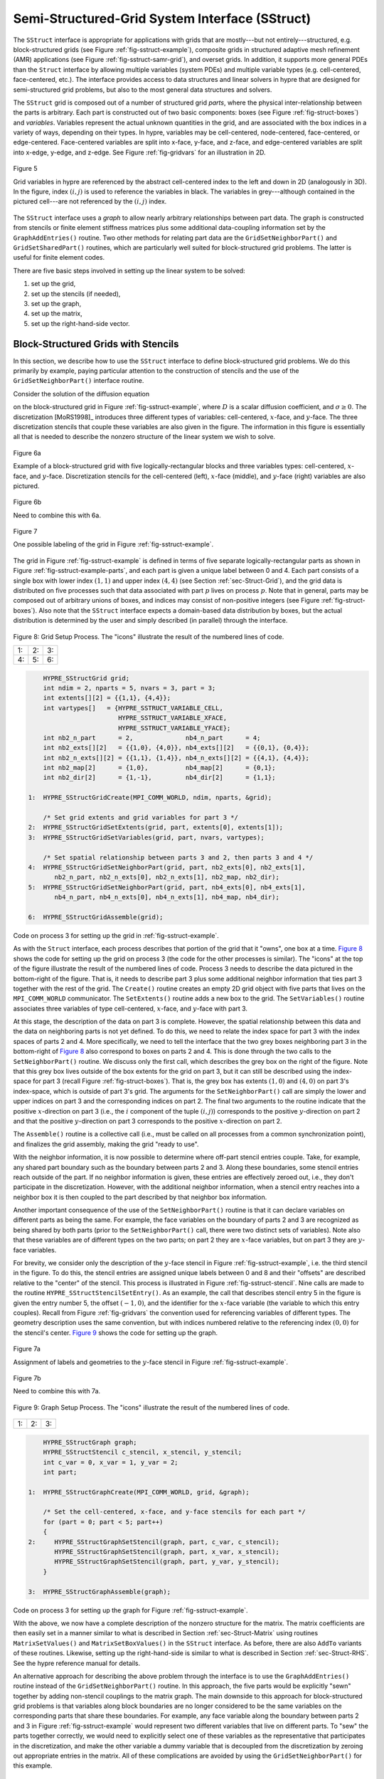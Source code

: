 .. Copyright (c) 1998 Lawrence Livermore National Security, LLC and other
   HYPRE Project Developers. See the top-level COPYRIGHT file for details.

   SPDX-License-Identifier: (Apache-2.0 OR MIT)


.. _ch-SStruct:

******************************************************************************
Semi-Structured-Grid System Interface (SStruct)
******************************************************************************

The ``SStruct`` interface is appropriate for applications with grids that are
mostly---but not entirely---structured, e.g. block-structured grids (see Figure
:ref:`fig-sstruct-example`), composite grids in structured adaptive mesh
refinement (AMR) applications (see Figure :ref:`fig-sstruct-samr-grid`), and
overset grids.  In addition, it supports more general PDEs than the ``Struct``
interface by allowing multiple variables (system PDEs) and multiple variable
types (e.g. cell-centered, face-centered, etc.).  The interface provides access
to data structures and linear solvers in hypre that are designed for
semi-structured grid problems, but also to the most general data structures and
solvers.

The ``SStruct`` grid is composed out of a number of structured grid *parts*,
where the physical inter-relationship between the parts is arbitrary.  Each part
is constructed out of two basic components: boxes (see Figure
:ref:`fig-struct-boxes`) and *variables*.  Variables represent the actual
unknown quantities in the grid, and are associated with the box indices in a
variety of ways, depending on their types.  In hypre, variables may be
cell-centered, node-centered, face-centered, or edge-centered.  Face-centered
variables are split into x-face, y-face, and z-face, and edge-centered variables
are split into x-edge, y-edge, and z-edge.  See Figure :ref:`fig-gridvars` for
an illustration in 2D.

.. _fig-gridvars:

.. figure:: figSStructGridVars.*
   :align: center

   Figure 5

   Grid variables in hypre are referenced by the abstract cell-centered index
   to the left and down in 2D (analogously in 3D).  In the figure, index :math:`(i,j)`
   is used to reference the variables in black.  The variables in grey---although
   contained in the pictured cell---are not referenced by the :math:`(i,j)` index.

The ``SStruct`` interface uses a *graph* to allow nearly arbitrary relationships
between part data.  The graph is constructed from stencils or finite element
stiffness matrices plus some additional data-coupling information set by the
``GraphAddEntries()`` routine.  Two other methods for relating part data are the
``GridSetNeighborPart()`` and ``GridSetSharedPart()`` routines, which are
particularly well suited for block-structured grid problems.  The latter is
useful for finite element codes.

There are five basic steps involved in setting up the linear system to be
solved:

#. set up the grid,
#. set up the stencils (if needed),
#. set up the graph,
#. set up the matrix,
#. set up the right-hand-side vector.


.. _sec-Block-Structured-Grids:

Block-Structured Grids with Stencils
==============================================================================

In this section, we describe how to use the ``SStruct`` interface to define
block-structured grid problems.  We do this primarily by example, paying
particular attention to the construction of stencils and the use of the
``GridSetNeighborPart()`` interface routine.

Consider the solution of the diffusion equation

.. math::
   :label: eqn-block-diffusion

   - \nabla \cdot (D \nabla u) + \sigma u = f

on the block-structured grid in Figure :ref:`fig-sstruct-example`, where
:math:`D` is a scalar diffusion coefficient, and :math:`\sigma \geq 0`.  The
discretization [MoRS1998]_ introduces three different types of variables:
cell-centered, :math:`x`-face, and :math:`y`-face.  The three discretization
stencils that couple these variables are also given in the figure.  The
information in this figure is essentially all that is needed to describe the
nonzero structure of the linear system we wish to solve.

.. _fig-sstruct-example:

.. figure:: figSStructExample1a.*
   :align: center

   Figure 6a

   Example of a block-structured grid with five logically-rectangular blocks and
   three variables types: cell-centered, :math:`x`-face, and :math:`y`-face.
   Discretization stencils for the cell-centered (left), :math:`x`-face
   (middle), and :math:`y`-face (right) variables are also pictured.

.. figure:: figSStructExample1b.*
   :align: center

   Figure 6b

   Need to combine this with 6a.

.. _fig-sstruct-example-parts:

.. figure:: figSStructExample1c.*
   :align: center

   Figure 7

   One possible labeling of the grid in Figure :ref:`fig-sstruct-example`.

The grid in Figure :ref:`fig-sstruct-example` is defined in terms of five
separate logically-rectangular parts as shown in Figure
:ref:`fig-sstruct-example-parts`, and each part is given a unique label between
0 and 4.  Each part consists of a single box with lower index :math:`(1,1)` and
upper index :math:`(4,4)` (see Section :ref:`sec-Struct-Grid`), and the grid
data is distributed on five processes such that data associated with part
:math:`p` lives on process :math:`p`.  Note that in general, parts may be
composed out of arbitrary unions of boxes, and indices may consist of
non-positive integers (see Figure :ref:`fig-struct-boxes`).  Also note that the
``SStruct`` interface expects a domain-based data distribution by boxes, but the
actual distribution is determined by the user and simply described (in parallel)
through the interface.

.. |figSStructGrid1| image:: figSStructGrid1.*
   :width: 100%
.. |figSStructGrid2| image:: figSStructGrid2.*
   :width: 100%
.. |figSStructGrid3| image:: figSStructGrid3.*
   :width: 100%
.. |figSStructGrid4| image:: figSStructGrid4.*
   :width: 100%
.. |figSStructGrid5| image:: figSStructGrid5.*
   :width: 100%
.. |figSStructGrid6| image:: figSStructGrid6.*
   :width: 100%

.. _fig-sstruct-grid:

.. figure:: dummy.png
   :align: center
   
   Figure 8: Grid Setup Process. The "icons" illustrate the result of the numbered lines of code.

   +----------------------+----------------------+----------------------+
   | 1: |figSStructGrid1| | 2: |figSStructGrid2| | 3: |figSStructGrid3| |
   +----------------------+----------------------+----------------------+ 
   | 4: |figSStructGrid4| | 5: |figSStructGrid5| | 6: |figSStructGrid6| |
   +----------------------+----------------------+----------------------+

.. code-block:: c
   
       HYPRE_SStructGrid grid;
       int ndim = 2, nparts = 5, nvars = 3, part = 3;
       int extents[][2] = {{1,1}, {4,4}};
       int vartypes[]   = {HYPRE_SSTRUCT_VARIABLE_CELL,
                           HYPRE_SSTRUCT_VARIABLE_XFACE,
                           HYPRE_SSTRUCT_VARIABLE_YFACE};
       int nb2_n_part      = 2,              nb4_n_part      = 4;
       int nb2_exts[][2]   = {{1,0}, {4,0}}, nb4_exts[][2]   = {{0,1}, {0,4}};
       int nb2_n_exts[][2] = {{1,1}, {1,4}}, nb4_n_exts[][2] = {{4,1}, {4,4}};
       int nb2_map[2]      = {1,0},          nb4_map[2]      = {0,1};
       int nb2_dir[2]      = {1,-1},         nb4_dir[2]      = {1,1};
   
   1:  HYPRE_SStructGridCreate(MPI_COMM_WORLD, ndim, nparts, &grid);
       
       /* Set grid extents and grid variables for part 3 */
   2:  HYPRE_SStructGridSetExtents(grid, part, extents[0], extents[1]);
   3:  HYPRE_SStructGridSetVariables(grid, part, nvars, vartypes);
       
       /* Set spatial relationship between parts 3 and 2, then parts 3 and 4 */
   4:  HYPRE_SStructGridSetNeighborPart(grid, part, nb2_exts[0], nb2_exts[1],
          nb2_n_part, nb2_n_exts[0], nb2_n_exts[1], nb2_map, nb2_dir);
   5:  HYPRE_SStructGridSetNeighborPart(grid, part, nb4_exts[0], nb4_exts[1],
          nb4_n_part, nb4_n_exts[0], nb4_n_exts[1], nb4_map, nb4_dir);
       
   6:  HYPRE_SStructGridAssemble(grid);
    
Code on process 3 for setting up the grid in :ref:`fig-sstruct-example`.

As with the ``Struct`` interface, each process describes that portion of the
grid that it "owns", one box at a time. `Figure 8 <fig-sstruct-grid>`_ shows
the code for setting up the grid on process 3 (the code for the other processes
is similar).  The "icons" at the top of the figure illustrate the result of the
numbered lines of code.  Process 3 needs to describe the data pictured in the
bottom-right of the figure.  That is, it needs to describe part 3 plus some
additional neighbor information that ties part 3 together with the rest of the
grid.  The ``Create()`` routine creates an empty 2D grid object with five parts
that lives on the ``MPI_COMM_WORLD`` communicator.  The ``SetExtents()`` routine
adds a new box to the grid.  The ``SetVariables()`` routine associates three
variables of type cell-centered, :math:`x`-face, and :math:`y`-face with part 3.

At this stage, the description of the data on part 3 is complete.  However, the
spatial relationship between this data and the data on neighboring parts is not
yet defined.  To do this, we need to relate the index space for part 3 with the
index spaces of parts 2 and 4.  More specifically, we need to tell the interface
that the two grey boxes neighboring part 3 in the bottom-right of
`Figure 8 <fig-sstruct-grid>`_ also correspond to boxes on parts 2 and 4.  This
is done through the two calls to the ``SetNeighborPart()`` routine.  We
discuss only the first call, which describes the grey box on the right of the
figure.  Note that this grey box lives outside of the box extents for the grid
on part 3, but it can still be described using the index-space for part 3
(recall Figure :ref:`fig-struct-boxes`).  That is, the grey box has extents
:math:`(1,0)` and :math:`(4,0)` on part 3's index-space, which is outside of part 3's grid.
The arguments for the ``SetNeighborPart()`` call are simply the lower and
upper indices on part 3 and the corresponding indices on part 2.  The final two
arguments to the routine indicate that the positive :math:`x`-direction on part 3
(i.e., the :math:`i` component of the tuple :math:`(i,j)`) corresponds to the positive
:math:`y`-direction on part 2 and that the positive :math:`y`-direction on part 3
corresponds to the positive :math:`x`-direction on part 2.

The ``Assemble()`` routine is a collective call (i.e., must be called on all
processes from a common synchronization point), and finalizes the grid assembly,
making the grid "ready to use".

With the neighbor information, it is now possible to determine where off-part
stencil entries couple.  Take, for example, any shared part boundary such as the
boundary between parts 2 and 3.  Along these boundaries, some stencil entries
reach outside of the part.  If no neighbor information is given, these entries
are effectively zeroed out, i.e., they don't participate in the discretization.
However, with the additional neighbor information, when a stencil entry reaches
into a neighbor box it is then coupled to the part described by that neighbor
box information.

Another important consequence of the use of the ``SetNeighborPart()`` routine is
that it can declare variables on different parts as being the same.  For
example, the face variables on the boundary of parts 2 and 3 are recognized as
being shared by both parts (prior to the ``SetNeighborPart()`` call, there were
two distinct sets of variables).  Note also that these variables are of
different types on the two parts; on part 2 they are :math:`x`-face variables,
but on part 3 they are :math:`y`-face variables.

For brevity, we consider only the description of the :math:`y`-face stencil in
Figure :ref:`fig-sstruct-example`, i.e. the third stencil in the figure.  To do
this, the stencil entries are assigned unique labels between 0 and 8 and their
"offsets" are described relative to the "center" of the stencil.  This process
is illustrated in Figure :ref:`fig-sstruct-stencil`.  Nine calls are made to the
routine ``HYPRE_SStructStencilSetEntry()``.  As an example, the call that
describes stencil entry 5 in the figure is given the entry number 5, the offset
:math:`(-1,0)`, and the identifier for the :math:`x`-face variable (the variable
to which this entry couples).  Recall from Figure :ref:`fig-gridvars` the
convention used for referencing variables of different types.  The geometry
description uses the same convention, but with indices numbered relative to the
referencing index :math:`(0,0)` for the stencil's center. `Figure 9 <fig-sstruct-graph>`_
shows the code for setting up the graph.

.. _fig-sstruct-stencil:

.. figure:: figSStructStenc0.*
   :align: center

   Figure 7a

   Assignment of labels and geometries to the :math:`y`-face stencil in Figure
   :ref:`fig-sstruct-example`.

.. figure:: figSStructStenc1.*
   :align: center

   Figure 7b

   Need to combine this with 7a.

.. |figSStructGraph1| image:: figSStructGraph1.*
   :width: 100%
.. |figSStructGraph2| image:: figSStructGraph2.*
   :width: 100%
.. |figSStructGraph5| image:: figSStructGraph5.*
   :width: 100%

.. _fig-sstruct-graph:

.. figure:: dummy.png
   :align: center
   
   Figure 9: Graph Setup Process. The "icons" illustrate the result of the numbered lines of code.

+-----------------------+-----------------------+-----------------------+
| 1: |figSStructGraph1| | 2: |figSStructGraph2| | 3: |figSStructGraph5| |
+-----------------------+-----------------------+-----------------------+

.. code-block:: c
   
       HYPRE_SStructGraph graph;
       HYPRE_SStructStencil c_stencil, x_stencil, y_stencil;
       int c_var = 0, x_var = 1, y_var = 2;
       int part;
       
   1:  HYPRE_SStructGraphCreate(MPI_COMM_WORLD, grid, &graph);
       
       /* Set the cell-centered, x-face, and y-face stencils for each part */
       for (part = 0; part < 5; part++)
       {
   2:     HYPRE_SStructGraphSetStencil(graph, part, c_var, c_stencil);
          HYPRE_SStructGraphSetStencil(graph, part, x_var, x_stencil);
          HYPRE_SStructGraphSetStencil(graph, part, y_var, y_stencil);
       }
       
   3:  HYPRE_SStructGraphAssemble(graph);

Code on process 3 for setting up the graph for Figure :ref:`fig-sstruct-example`.

With the above, we now have a complete description of the nonzero structure for
the matrix.  The matrix coefficients are then easily set in a manner similar to
what is described in Section :ref:`sec-Struct-Matrix` using routines
``MatrixSetValues()`` and ``MatrixSetBoxValues()`` in the ``SStruct`` interface.
As before, there are also ``AddTo`` variants of these routines.  Likewise,
setting up the right-hand-side is similar to what is described in Section
:ref:`sec-Struct-RHS`.  See the hypre reference manual for details.

An alternative approach for describing the above problem through the interface
is to use the ``GraphAddEntries()`` routine instead of the
``GridSetNeighborPart()`` routine.  In this approach, the five parts would be
explicitly "sewn" together by adding non-stencil couplings to the matrix graph.
The main downside to this approach for block-structured grid problems is that
variables along block boundaries are no longer considered to be the same
variables on the corresponding parts that share these boundaries.  For example,
any face variable along the boundary between parts 2 and 3 in Figure
:ref:`fig-sstruct-example` would represent two different variables that live on
different parts.  To "sew" the parts together correctly, we would need to
explicitly select one of these variables as the representative that participates
in the discretization, and make the other variable a dummy variable that is
decoupled from the discretization by zeroing out appropriate entries in the
matrix.  All of these complications are avoided by using the
``GridSetNeighborPart()`` for this example.


.. _sec-Block-Structured-Grids-FEM:

Block-Structured Grids with Finite Elements
==============================================================================

In this section, we describe how to use the ``SStruct`` interface to define
block-structured grid problems with finite elements.  We again do this by
example, paying particular attention to the use of the ``FEM`` interface
routines and the ``GridSetSharedPart()`` routine.  See example code ``ex14.c``
for a complete implementation.

Consider a nodal finite element (FEM) discretization of the Laplace equation on
the star-shaped grid in Figure :ref:`fig-sstruct-fem-example`.  The local FEM
stiffness matrix in the figure describes the coupling between the grid
variables.  Although we could still describe this problem using stencils as in
Section :ref:`sec-Block-Structured-Grids`, an FEM-based approach (available in
hypre version ``2.6.0b`` and later) is a more natural alternative.

.. _fig-sstruct-fem-example:

.. figure:: figSStructExample3a.*
   :align: center

   Figure 10a

   Example of a star-shaped grid with six logically-rectangular blocks and one
   nodal variable.  Each block has an angle at the origin given by
   :math:`\gamma=\pi/3`.  The finite element stiffness matrix (right) is given
   in terms of the pictured variable ordering (left).

.. figure:: figSStructExample3b.*
   :align: center

   Figure 10b

The grid in Figure :ref:`fig-sstruct-fem-example` is defined in terms of six
separate logically-rectangular parts, and each part is given a unique label
between 0 and 5.  Each part consists of a single box with lower index
:math:`(1,1)` and upper index :math:`(9,9)`, and the grid data is distributed on
six processes such that data associated with part :math:`p` lives on process
:math:`p`.

.. |figSStructGridFEM1| image:: figSStructGridFEM1.*
   :width: 100%
.. |figSStructGridFEM2| image:: figSStructGridFEM2.*
   :width: 100%
.. |figSStructGridFEM3| image:: figSStructGridFEM3.*
   :width: 100%
.. |figSStructGridFEM4| image:: figSStructGridFEM4.*
   :width: 100%
.. |figSStructGridFEM5| image:: figSStructGridFEM5.*
   :width: 100%
.. |figSStructGridFEM6| image:: figSStructGridFEM6.*
   :width: 100%

.. _fig-sstruct-fem-grid:

.. figure:: dummy.png
   :align: center
   
   Figure 11: FEM Grid Setup Process. The "icons" illustrate the result of the numbered lines of code.

+-------------------------+-------------------------+-------------------------+
| 1: |figSStructGridFEM1| | 2: |figSStructGridFEM2| | 3: |figSStructGridFEM3| |
+-------------------------+-------------------------+-------------------------+
| 4: |figSStructGridFEM4| | 5: |figSStructGridFEM5| | 6: |figSStructGridFEM6| |
+-------------------------+-------------------------+-------------------------+

.. code-block:: c
   
       HYPRE_SStructGrid grid;
       int ndim = 2, nparts = 6, nvars = 1, part = 0;
       int ilower[2]    = {1,1}, iupper[2] = {9,9};
       int vartypes[]   = {HYPRE_SSTRUCT_VARIABLE_NODE};
       int ordering[12] = {0,-1,-1,  0,+1,-1,  0,+1,+1,  0,-1,+1};
   
       int s_part   = 2;
       int ilo[2]   = {1,1}, iup[2]   = {1,9}, offset[2]   = {-1,0};
       int s_ilo[2] = {1,1}, s_iup[2] = {9,1}, s_offset[2] = {0,-1};
       int map[2]   = {1,0};
       int dir[2]   = {-1,1};
   
   1:  HYPRE_SStructGridCreate(MPI_COMM_WORLD, ndim, nparts, &grid);
       
       /* Set grid extents, grid variables, and FEM ordering for part 0 */
   2:  HYPRE_SStructGridSetExtents(grid, part, ilower, iupper);
   3:  HYPRE_SStructGridSetVariables(grid, part, nvars, vartypes);
   4:  HYPRE_SStructGridSetFEMOrdering(grid, part, ordering);
   
       /* Set shared variables for parts 0 and 1 (0 and 2/3/4/5 not shown) */
   5:  HYPRE_SStructGridSetSharedPart(grid, part, ilo, iup, offset,
          s_part, s_ilo, s_iup, s_offset, map, dir);
   
   6:  HYPRE_SStructGridAssemble(grid);
    
Code on process 0 for setting up the grid in Figure :ref:`fig-sstruct-fem-example`.

As in Section :ref:`sec-Block-Structured-Grids`, each process describes that
portion of the grid that it "owns", one box at a time. `Figure 11 <fig-sstruct-fem-grid>`_
shows the code for setting up the grid on process 0 (the code for the other processes is similar).
Process 0 needs to describe the data pictured in the bottom-right of the figure. That is, it needs
to describe part 0 plus some additional information about shared data with other
parts on the grid.  The ``SetFEMOrdering()`` routine sets the ordering of the
unknowns in an element (an element is always a grid cell in hypre).  This
determines the ordering of the data passed into the routines
``MatrixAddFEMValues()`` and ``VectorAddFEMValues()`` discussed later.

At this point, the layout of the data on part 0 is complete, but there is no
relationship to the rest of the grid.  To couple the parts, we need to tell
hypre that some of the boundary variables on part 0 are shared with other parts,
i.e., they are the same as some of the variables on other parts.  This is done
through five calls to the ``SetSharedPart()`` routine.  Only the first call is
shown in the figure; the other four calls are similar.  The arguments to this
routine are the same as ``SetNeighborPart()`` with the addition of two new
offset arguments, named ``offset`` and ``s_offset`` in the figure.  Each offset
represents a pointer from the cell center to one of the following: all variables
in the cell (no nonzeros in offset); all variables on a face (only 1 nonzero);
all variables on an edge (2 nonzeros); all variables at a point (3 nonzeros).
The two offsets must be consistent with each other.

The graph is set up similarly to `Figure 9 <fig-sstruct-graph>`_, except that
the stencil calls are replaced by calls to ``GraphSetFEM()``.  The nonzero
pattern of the stiffness matrix can also be set by calling the optional routine
``GraphSetFEMSparsity()``.

Matrix and vector values are set one element at a time.  For the example in this
section, calls on part 0 would have the following form:

.. code-block:: c
   
   int part = 0;
   int index[2] = {i,j};
   double m_values[16] = {...};
   double v_values[4]  = {...};
   
   HYPRE_SStructMatrixAddFEMValues(A, part, index, m_values);
   HYPRE_SStructVectorAddFEMValues(v, part, index, v_values);

Here, ``m_values`` contains local stiffness matrix values and ``v_values``
contains local variable values.  The global matrix and vector are assembled
internally by hypre, using the shared variables to couple the parts.


.. _sec-Structured-Adaptive-Mesh-Refinement:

Structured Adaptive Mesh Refinement
==============================================================================

We now briefly discuss how to use the ``SStruct`` interface in a structured AMR
application.  Consider Poisson's equation on the simple cell-centered example
grid illustrated in Figure :ref:`fig-sstruct-samr-grid`.  For structured AMR
applications, each refinement level should be defined as a unique part.  There
are two parts in this example: part 0 is the global coarse grid and part 1 is
the single refinement patch.  Note that the coarse unknowns underneath the
refinement patch (gray dots in Figure :ref:`fig-sstruct-samr-grid`) are not real
physical unknowns; the solution in this region is given by the values on the
refinement patch.  In setting up the composite grid matrix [McCo1989]_ for hypre
the equations for these "dummy" unknowns should be uncoupled from the other
unknowns (this can easily be done by setting all off-diagonal couplings to zero
in this region).

.. _fig-sstruct-samr-grid:

.. figure:: figSStructExample2a.*
   :align: center

   Figure 12

   Structured AMR grid example. Shaded regions correspond to process 0, unshaded
   to process 1.  The grey dots are dummy variables.


In the example, parts are distributed across the same two processes with process
0 having the "left" half of both parts.  The composite grid is then set up
part-by-part by making calls to ``GridSetExtents()`` just as was done in Section
:ref:`sec-Block-Structured-Grids` and `Figure 8 <fig-sstruct-grid>`_ (no
``SetNeighborPart`` calls are made in this example).  Note that in the interface
there is no required rule relating the indexing on the refinement patch to that
on the global coarse grid; they are separate parts and thus each has its own
index space.  In this example, we have chosen the indexing such that refinement
cell :math:`(2i,2j)` lies in the lower left quadrant of coarse cell
:math:`(i,j)`.  Then the stencil is set up.  In this example we are using a
finite volume approach resulting in the standard 5-point stencil in Section
:ref:`sec-Struct-Grid` in both parts.

The grid and stencil are used to define all intra-part coupling in the graph,
the non-zero pattern of the composite grid matrix.  The inter-part coupling at
the coarse-fine interface is described by ``GraphAddEntries()`` calls.  This
coupling in the composite grid matrix is typically the composition of an
interpolation rule and a discretization formula.  In this example, we use a
simple piecewise constant interpolation, i.e. the solution value in a coarse
cell is equal to the solution value at the cell center.  Then the flux across a
portion of the coarse-fine interface is approximated by a difference of the
solution values on each side.  As an example, consider approximating the flux
across the left interface of cell :math:`(6,6)` in Figure
:ref:`fig-sstruct-samr-stencil`.  Let :math:`h` be the coarse grid mesh size,
and consider a local coordinate system with the origin at the center of cell
:math:`(6,6)`.  We approximate the flux as follows

.. math::

   \int_{-h/4}^{h/4}{u_x(-h/4,s)} ds
      & \approx \frac{h}{2} u_x(-h/4,0)
        \approx \frac{h}{2} \frac{u(0,0)-u(-3h/4,0)}{3h/4} \\
      & \approx \frac{2}{3} (u_{6,6}-u_{2,3}) .

The first approximation uses the midpoint rule for the edge integral, the second
uses a finite difference formula for the derivative, and the third the piecewise
constant interpolation to the solution in the coarse cell.  This means that the
equation for the variable at cell :math:`(6,6)` involves not only the stencil
couplings to :math:`(6,7)` and :math:`(7,6)` on part 1 but also non-stencil
couplings to :math:`(2,3)` and :math:`(3,2)` on part 0.  These non-stencil
couplings are described by ``GraphAddEntries()`` calls.  The syntax for this
call is simply the part and index for both the variable whose equation is being
defined and the variable to which it couples.  After these calls, the non-zero
pattern of the matrix (and the graph) is complete.  Note that the "west" and
"south" stencil couplings simply "drop off" the part, and are effectively zeroed
out (currently, this is only supported for the ``HYPRE_PARCSR`` object type, and
these values must be manually zeroed out for other object types; see
``MatrixSetObjectType()`` in the reference manual).

.. _fig-sstruct-samr-stencil:

.. figure:: figSStructExample2b.*
   :align: center

   Figure 13

   Coupling for equation at corner of refinement patch. Black lines (solid and
   broken) are stencil couplings. Gray line are non-stencil couplings.

The remaining step is to define the actual numerical values for the composite
grid matrix.  This can be done by either ``MatrixSetValues()`` calls to set
entries in a single equation, or by ``MatrixSetBoxValues()`` calls to set
entries for a box of equations in a single call.  The syntax for the
``MatrixSetValues()`` call is a part and index for the variable whose equation
is being set and an array of entry numbers identifying which entries in that
equation are being set.  The entry numbers may correspond to stencil entries or
non-stencil entries.

